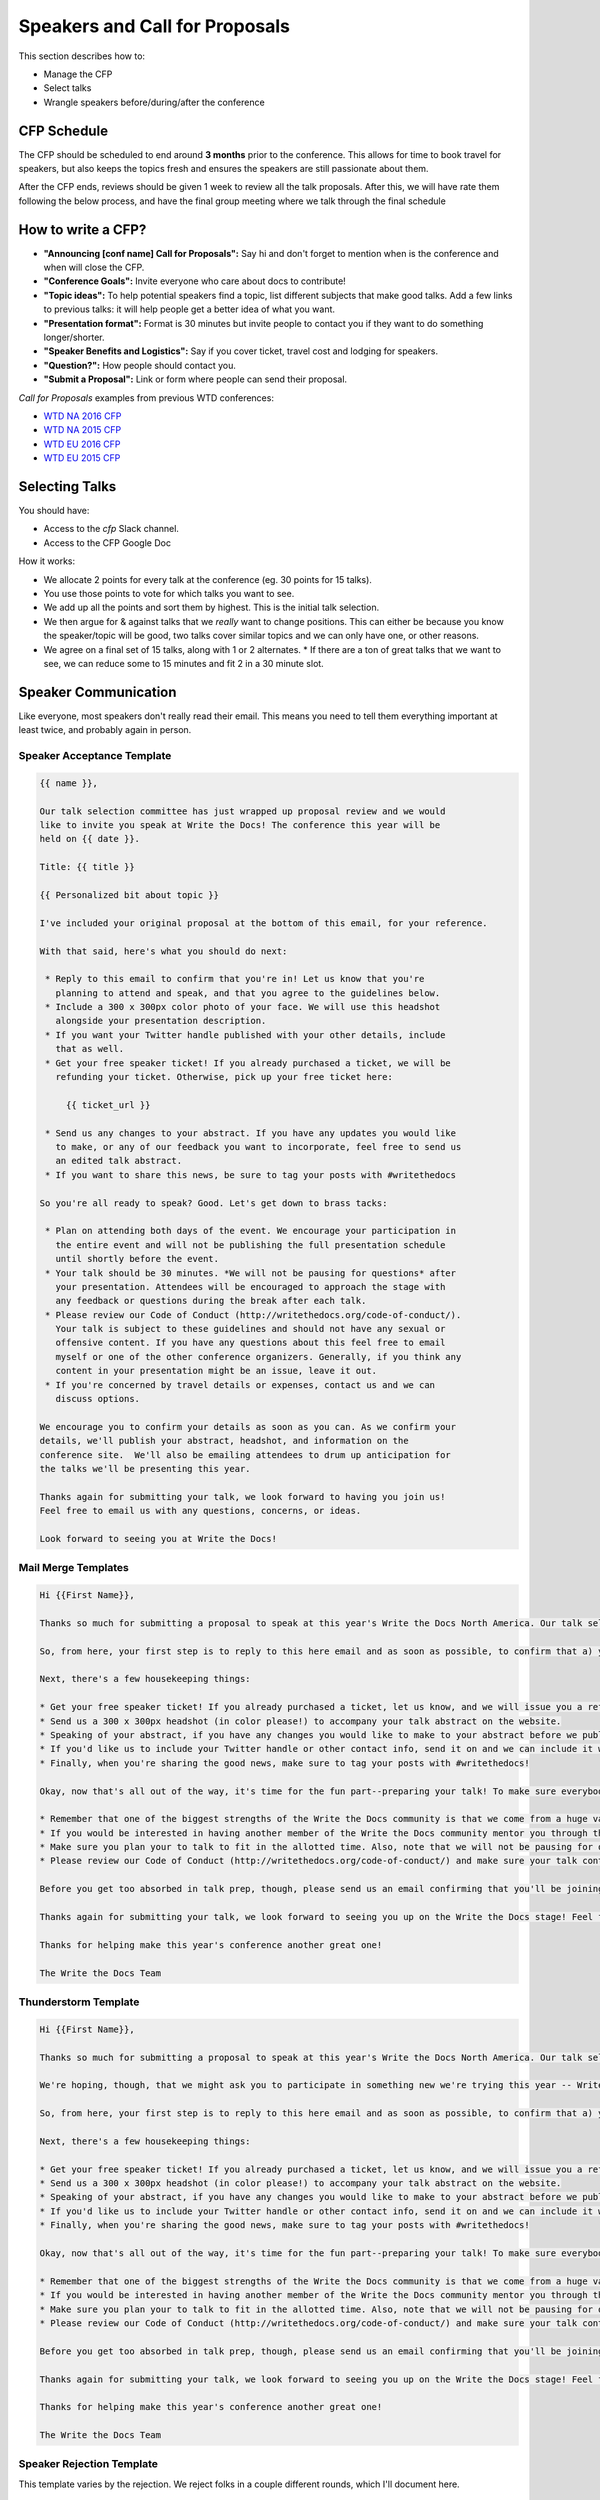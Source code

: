 .. _conf-cfp:

Speakers and Call for Proposals
===============================

This section describes how to:

* Manage the CFP
* Select talks
* Wrangle speakers before/during/after the conference

CFP Schedule
------------

The CFP should be scheduled to end around **3 months** prior to the conference.
This allows for time to book travel for speakers,
but also keeps the topics fresh and ensures the speakers are still passionate about them.

After the CFP ends,
reviews should be given 1 week to review all the talk proposals.
After this, we will have rate them following the below process,
and have the final group meeting where we talk through the final schedule

How to write a CFP?
-------------------

* **"Announcing [conf name] Call for Proposals":** Say hi and don't forget to mention when is the conference and when will close the CFP.
* **"Conference Goals":** Invite everyone who care about docs to contribute!
* **"Topic ideas":** To help potential speakers find a topic, list different subjects that make good talks. Add a few links to previous talks: it will help people get a better idea of what you want.
* **"Presentation format":** Format is 30 minutes but invite people to contact you if they want to do something longer/shorter.
* **"Speaker Benefits and Logistics":** Say if you cover ticket, travel cost and lodging for speakers.
* **"Question?":** How people should contact you.
* **"Submit a Proposal":** Link or form where people can send their proposal.

`Call for Proposals` examples from previous WTD conferences:

* `WTD NA 2016 CFP <https://github.com/writethedocs/www/blob/master/docs/conf/na/2016/cfp.rst>`_
* `WTD NA 2015 CFP <https://github.com/writethedocs/www/blob/master/docs/conf/na/2015/cfp.md>`_
* `WTD EU 2016 CFP <https://github.com/writethedocs/www/blob/master/docs/conf/eu/2016/cfp.rst>`_
* `WTD EU 2015 CFP <https://github.com/writethedocs/www/blob/master/docs/conf/eu/2015/cfp.md>`_

Selecting Talks
---------------

You should have:

* Access to the `cfp` Slack channel.
* Access to the CFP Google Doc

How it works:

* We allocate 2 points for every talk at the conference (eg. 30 points for 15 talks).
* You use those points to vote for which talks you want to see.
* We add up all the points and sort them by highest. This is the initial talk selection.
* We then argue for & against talks that we *really* want to change positions. This can either be because you know the speaker/topic will be good, two talks cover similar topics and we can only have one, or other reasons.
* We agree on a final set of 15 talks, along with 1 or 2 alternates.
  * If there are a ton of great talks that we want to see, we can reduce some to 15 minutes and fit 2 in a 30 minute slot.

Speaker Communication
---------------------

Like everyone,
most speakers don't really read their email.
This means you need to tell them everything important at least twice,
and probably again in person.

Speaker Acceptance Template
~~~~~~~~~~~~~~~~~~~~~~~~~~~

.. code-block:: jinja

	{{ name }},

	Our talk selection committee has just wrapped up proposal review and we would
	like to invite you speak at Write the Docs! The conference this year will be
	held on {{ date }}.

	Title: {{ title }}

	{{ Personalized bit about topic }}

	I've included your original proposal at the bottom of this email, for your reference.

	With that said, here's what you should do next:

	 * Reply to this email to confirm that you're in! Let us know that you're
	   planning to attend and speak, and that you agree to the guidelines below.
	 * Include a 300 x 300px color photo of your face. We will use this headshot
	   alongside your presentation description.
	 * If you want your Twitter handle published with your other details, include
	   that as well.
	 * Get your free speaker ticket! If you already purchased a ticket, we will be
	   refunding your ticket. Otherwise, pick up your free ticket here:

	     {{ ticket_url }}

	 * Send us any changes to your abstract. If you have any updates you would like
	   to make, or any of our feedback you want to incorporate, feel free to send us
	   an edited talk abstract.
	 * If you want to share this news, be sure to tag your posts with #writethedocs

	So you're all ready to speak? Good. Let's get down to brass tacks:

	 * Plan on attending both days of the event. We encourage your participation in
	   the entire event and will not be publishing the full presentation schedule
	   until shortly before the event.
	 * Your talk should be 30 minutes. *We will not be pausing for questions* after
	   your presentation. Attendees will be encouraged to approach the stage with
	   any feedback or questions during the break after each talk.
	 * Please review our Code of Conduct (http://writethedocs.org/code-of-conduct/).
	   Your talk is subject to these guidelines and should not have any sexual or
	   offensive content. If you have any questions about this feel free to email
	   myself or one of the other conference organizers. Generally, if you think any
	   content in your presentation might be an issue, leave it out.
	 * If you're concerned by travel details or expenses, contact us and we can
	   discuss options.

	We encourage you to confirm your details as soon as you can. As we confirm your
	details, we'll publish your abstract, headshot, and information on the
	conference site.  We'll also be emailing attendees to drum up anticipation for
	the talks we'll be presenting this year.

	Thanks again for submitting your talk, we look forward to having you join us!
	Feel free to email us with any questions, concerns, or ideas.

	Look forward to seeing you at Write the Docs!


Mail Merge Templates
~~~~~~~~~~~~~~~~~~~~

.. code-block:: jinja

	Hi {{First Name}},

	Thanks so much for submitting a proposal to speak at this year's Write the Docs North America. Our talk selection committee has just wrapped up our review and we'd love it if you could join us as a speaker! We think your '{{Talk Title}}' talk would be a great fit for the conference. We'd love to have you prepare it for a 30-minute time slot. 

	So, from here, your first step is to reply to this here email and as soon as possible, to confirm that a) you're still interested in presenting and b) you'll be available to attend *the whole conference* in Portland, from May 22-24, 2016. So much of the value of Write the Docs comes from the community interactions, so it's really important to us that our speakers are around to participate for the whole event. 

	Next, there's a few housekeeping things: 

	* Get your free speaker ticket! If you already purchased a ticket, let us know, and we will issue you a refund. Otherwise, pick up your free ticket here: https://ti.to/writethedocs/write-the-docs-na-2016/with/joeuvutda7s
	* Send us a 300 x 300px headshot (in color please!) to accompany your talk abstract on the website. 
	* Speaking of your abstract, if you have any changes you would like to make to your abstract before we publish it, please send us an updated copy as soon as possible. 
	* If you'd like us to include your Twitter handle or other contact info, send it on and we can include it with your bio.  
	* Finally, when you're sharing the good news, make sure to tag your posts with #writethedocs! 

	Okay, now that's all out of the way, it's time for the fun part--preparing your talk! To make sure everybody's on the same page, here are a few important things to keep in mind: 

	* Remember that one of the biggest strengths of the Write the Docs community is that we come from a huge variety of professional and personal backgrounds. When you're writing your talk (just like you're when writing documentation), think about the diverse needs and interests of your audience, avoid (or define) any jargony language, and make sure you clearly express what people are going to learn from your talk.  
	* If you would be interested in having another member of the Write the Docs community mentor you through the talk preparation process, please tell us! We'll do our best to connect you with someone to bounce ideas off of, to review drafts, and to general help you refine your talk before the conference. 
	* Make sure you plan your to talk to fit in the allotted time. Also, note that we will not be pausing for questions after your presentation. Instead, we encourage attendees to chat with our speakers during the breaks, or down in our unconference space.  
	* Please review our Code of Conduct (http://writethedocs.org/code-of-conduct/) and make sure your talk content adheres to it. As a rule of thumb, if you're on the fence about whether something in your talk could be considered inappropriate or offensive, leave it out. If you have a question about the code, feel free to email us and ask!

	Before you get too absorbed in talk prep, though, please send us an email confirming that you'll be joining us! :) If you're concerned about travel details or expenses, let us know and we can discuss options. As we confirm your details, we'll publish your abstract, headshot, and information on the conference site. We'll also be emailing attendees so they can share in our excitement about the talks we'll be presenting this year!

	Thanks again for submitting your talk, we look forward to seeing you up on the Write the Docs stage! Feel free to email us with any questions, concerns, or ideas.

	Thanks for helping make this year's conference another great one! 

	The Write the Docs Team

Thunderstorm Template
~~~~~~~~~~~~~~~~~~~~~

.. code-block:: jinja

	Hi {{First Name}},

	Thanks so much for submitting a proposal to speak at this year's Write the Docs North America. Our talk selection committee has just wrapped up our review and we'd love it if you could join us as a speaker! We think your {{Talk Title}}  talk would be a great fit for the conference. 

	We're hoping, though, that we might ask you to participate in something new we're trying this year -- Write the Docs thunderstorm sessions! To mix up the cadence of the conference a little, we're going to be interspersing several pairs of back-to-back 15-minute talks. We're thinking of them like a the big brother of a lightning talk (thunderstorms! get it?). So if you're game, we'd love to have you prepare the talk you proposed, just distilled down into the tightest, punchiest version of itself. 

	So, from here, your first step is to reply to this here email and as soon as possible, to confirm that a) you're still interested in presenting and b) you'll be available to attend **the whole conference** in Portland, from May 22-24, 2016. So much of the value of Write the Docs comes from the community interactions, so it's really important to us that our speakers are around to participate for the whole event. 

	Next, there's a few housekeeping things: 

	* Get your free speaker ticket! If you already purchased a ticket, let us know, and we will issue you a refund. Otherwise, pick up your free ticket here: https://ti.to/writethedocs/write-the-docs-na-2016/with/joeuvutda7s
	* Send us a 300 x 300px headshot (in color please!) to accompany your talk abstract on the website. 
	* Speaking of your abstract, if you have any changes you would like to make to your abstract before we publish it, please send us an updated copy as soon as possible. 
	* If you'd like us to include your Twitter handle or other contact info, send it on and we can include it with your bio.  
	* Finally, when you're sharing the good news, make sure to tag your posts with #writethedocs! 

	Okay, now that's all out of the way, it's time for the fun part--preparing your talk! To make sure everybody's on the same page, here are a few important things to keep in mind: 

	* Remember that one of the biggest strengths of the Write the Docs community is that we come from a huge variety of professional and personal backgrounds. When you're writing your talk (just like you're when writing documentation), think about the diverse needs and interests of your audience, avoid (or define) any jargony language, and make sure you clearly express what people are going to learn from your talk.  
	* If you would be interested in having another member of the Write the Docs community mentor you through the talk preparation process, please tell us! We'll do our best to connect you with someone to bounce ideas off of, to review drafts, and to general help you refine your talk before the conference. 
	* Make sure you plan your to talk to fit in the allotted time. Also, note that we will not be pausing for questions after your presentation. Instead, we encourage attendees to chat with our speakers during the breaks, or down in our unconference space.  
	* Please review our Code of Conduct (http://writethedocs.org/code-of-conduct/) and make sure your talk content adheres to it. As a rule of thumb, if you're on the fence about whether something in your talk could be considered inappropriate or offensive, leave it out. If you have a question about the code, feel free to email us and ask!

	Before you get too absorbed in talk prep, though, please send us an email confirming that you'll be joining us! :) If you're concerned about travel details or expenses, let us know and we can discuss options. As we confirm your details, we'll publish your abstract, headshot, and information on the conference site. We'll also be emailing attendees so they can share in our excitement about the talks we'll be presenting this year!

	Thanks again for submitting your talk, we look forward to seeing you up on the Write the Docs stage! Feel free to email us with any questions, concerns, or ideas.

	Thanks for helping make this year's conference another great one! 

	The Write the Docs Team

Speaker Rejection Template
~~~~~~~~~~~~~~~~~~~~~~~~~~

This template varies by the rejection.
We reject folks in a couple different rounds,
which I'll document here. 


.. code-block:: jinja
	
	TODO

Mail Merge Template
~~~~~~~~~~~~~~~~~~~

.. code-block:: jinja

	Hi {{First Name}},

	Thanks so much for submitting a proposal to speak at this year's Write the Docs North America. Every year we receive a growing number of proposals, and we're always blown away by the amazing breadth of knowledge that our community brings to the table. Unfortunately, presentation spots are limited and the talk selection committee wasn't able to include your talk in our program this year.

	We would still love if you could join us though! We set aside a block of early bird tickets for anyone who took the time to submit a talk proposal. You can pick up your ticket with the following link: https://ti.to/writethedocs/write-the-docs-na-2016/discount/TALKPROPOSAL

	During the review process, each member of the review committee considered each proposal carefully and then compared notes to make their final selections. We thought it might be useful to share a couple of the common themes for why talks may not have been included:

	* The subject of the talk was too specific for a larger audience. One of the biggest strengths of the Write the Docs community is that we come from a huge variety of professional and personal backgrounds. The committee looks specifically for talks that appeal to a good mix of our attendees.
	* The talk focused heavily on documentation tooling. We think these talks are important, but we tend to showcase higher-level concepts that progress the way we think in the documentation world. 
	* There were multiple talks on the same topic. We try to choose talks that cover a wide range of topics, which means making some hard choices between multiple great talks on similar topics. 
	* We just didn't have room. We receive many fantastic talks each year and have to pass up on some talks that we were really excited by.

	Keep in mind that we do run several batches of lightning talks that you can sign up for at the event. Plus, we have an unconference space downstairs from the main stage, in Lola's room, which is a great chance for more informal discussions. We'd love to have you, your ideas, and your passion at the conference--on stage or not, they're what make this event great!

	Thanks again for your proposal, and we hope to see you at the conference!

	The Write the Docs Team


Building a Schedule
-------------------

There are an infinite number of ways to arrange a schedule.
We've found it best to just randomly assign speakers to the schedule,
taking into account their availability (some folks can only speak on certain days).
After that,
you can shuffle speakers who you know are good to the following slots:

* Talk after lunch (should be high energy)
* Last talk of the day (should be memorable)

After this,
you send each speaker their time slot,
and confirm it works for them.
Give them a couple days to make changes,
then we can publish the schedule.

Biases
------

* New people
* Community members
* Previous lighting talk speakers
* 
